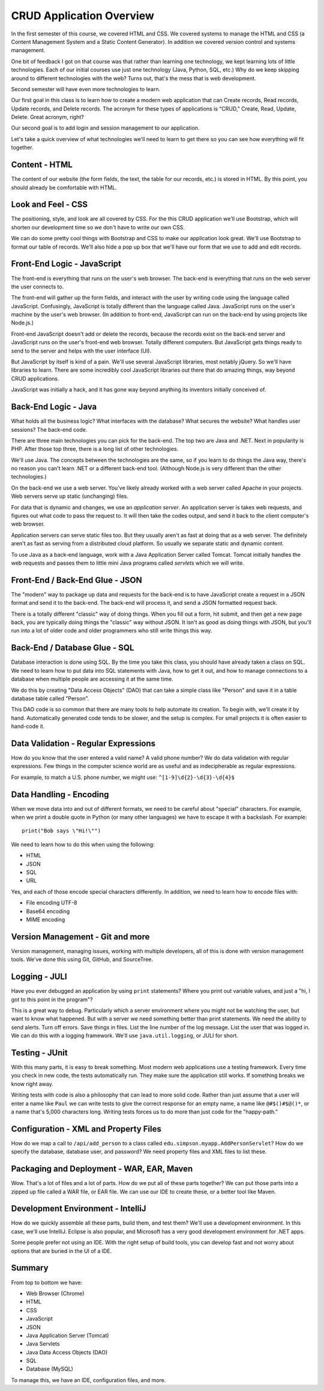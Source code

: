 CRUD Application Overview
=========================

In the first semester of this course, we covered HTML and CSS. We covered
systems to manage the HTML and CSS (a Content Management
System and a Static Content Generator). In addition we covered version control
and systems management.

One bit of feedback I got on that course was that rather than learning one
technology, we kept learning lots of little technologies. Each of our
initial courses use just one technology (Java, Python, SQL, etc.)
Why do we keep skipping around to different technologies with the web?
Turns out, that's the mess that is web development.

Second semester will have even more technologies to learn.

Our first goal in this class is to learn how to create a modern web application
that can Create records, Read records, Update records, and Delete records. The
acronym for these types of applications is "CRUD," Create, Read, Update, Delete.
Great acronym, right?

.. image:: crud_app.png

Our second goal is to add login and session management to our application.

Let's take a quick overview of what technologies we'll need to learn to get
there so you can see how everything will fit together.

Content - HTML
--------------

.. image:: html.png

The content of our website (the form fields, the text, the table for our
records, etc.) is stored in HTML. By this point, you should already be \
comfortable with HTML.

Look and Feel - CSS
-------------------

The positioning, style, and look are all covered by CSS. For the this CRUD
application we'll use Bootstrap, which will shorten our development time so
we don't have to write our own CSS.

We can do some pretty cool things with Bootstrap and CSS to make our application
look great. We'll use Bootstrap to format our table of records. We'll also
hide a pop up box that we'll have our form that we use to add and edit
records.

Front-End Logic - JavaScript
----------------------------

.. image:: javascript.png

The front-end is everything that runs on the user's web browser. The back-end
is everything that runs on the web server the user connects to.

The front-end will gather up the form fields, and interact with the user by writing code
using the language called JavaScript. Confusingly, JavaScript is totally different than the
language called Java. JavaScript runs on the
user's machine by the user's web browser. (In addition to front-end, JavaScript
can run on the back-end by using projects like Node.js.)

Front-end JavaScript doesn't add or delete the records, because the records exist on the
back-end server and JavaScript runs on the user's front-end web browser. Totally
different computers. But JavaScript gets
things ready to send to the server and helps with the user interface (UI).

But JavaScript by itself is kind of a pain. We'll use several JavaScript
libraries, most notably jQuery. So we'll have libraries to learn. There are
some incredibly cool JavaScript libraries out there that do amazing things, way beyond
CRUD applications.

JavaScript was initially a hack, and it has gone way beyond anything its inventors
initially conceived of.

Back-End Logic - Java
---------------------

.. image:: java.png

What holds all the business logic? What interfaces with the database? What
secures the website? What handles user sessions? The back-end code.

There are three main technologies you can pick for the back-end. The top two
are Java and .NET. Next in popularity is PHP. After those top three, there is
a long list of other technologies.

We'll use Java. The concepts between the technologies are the same, so if you learn to do
things the Java way, there's no reason you can't learn .NET or a different
back-end tool. (Although Node.js is very different than the other technologies.)

On the back-end we use a web server. You've likely already worked with a web
server called Apache in your projects. Web servers serve up static (unchanging)
files.

For data that is dynamic and changes, we use an *application server*. An application
server is takes web requests, and figures out what code to pass the request to.
It will then take the codes output, and send it back to the client computer's web
browser.

Application servers can serve static files too. But they usually aren't as
fast at doing that as a web server. The definitely aren't as fast as serving from
a distributed cloud platform. So usually we separate static and dynamic content.

To use Java as a back-end language,
work with a Java Application Server called Tomcat. Tomcat
initially handles the web requests and passes them to little mini Java programs
called *servlets* which we will write.

Front-End / Back-End Glue - JSON
--------------------------------

.. image:: json.png

The "modern" way to package up data and requests for the back-end is to have
JavaScript create a request in a JSON format and send it to the back-end. The
back-end will process it, and send a JSON formatted request back.

There is a totally different "classic" way of doing things. When you fill
out a form, hit submit, and then get a new page back, you are typically doing
things the "classic" way without JSON. It isn't as good as doing things with
JSON, but you'll run into a lot of older code and older programmers who still
write things this way.

Back-End / Database Glue - SQL
------------------------------

.. image:: dao.png

Database interaction is done using SQL. By the time you take this class, you
should have already taken a class on SQL. We need to learn how to put data
into SQL statements with Java, how to get it out, and how to manage connections
to a database when multiple people are accessing it at the same time.

We do this by creating "Data Access Objects" (DAO) that can take a simple class like
"Person" and save it in a table database table called "Person".

This DAO code is so common that there are many tools to help automate its
creation. To begin with, we'll create it by hand. Automatically generated code
tends to be slower, and the setup is complex. For small projects it is often
easier to hand-code it.

Data Validation - Regular Expressions
-------------------------------------

How do you know that the user entered a valid name? A valid phone number?
We do data validation with regular expressions. Few things in the computer
science world are as useful and as indecipherable as regular expressions.

For example, to match a U.S. phone number, we might use: ``^[1-9]\d{2}-\d{3}-\d{4}$``

Data Handling - Encoding
------------------------

When we move data into and out of different formats, we need to be careful about
"special" characters. For example, when we print a double quote in Python (or
many other languages) we have to escape it with a backslash. For example::

	print("Bob says \"Hi!\"")

We need to learn how to do this when using the following:

* HTML
* JSON
* SQL
* URL

Yes, and each of those encode special characters differently. In addition, we
need to learn how to encode files with:

* File encoding UTF-8
* Base64 encoding
* MIME encoding

Version Management - Git and more
---------------------------------

Version management, managing issues, working with multiple developers, all of
this is done with version management tools. We've done this using Git, GitHub,
and SourceTree.

Logging - JULI
--------------

.. image:: logging.png

Have you ever debugged an application by using ``print`` statements? Where
you print out variable values, and just a "hi, I got to this point in the
program"?

This is a great way to debug. Particularly which a server environment
where you might not be watching the user, but want to know what happened.
But with a server we need something better than print statements. We need
the ability to send alerts. Turn off errors. Save things in files. List the
line number of the log message. List the user that was logged in. We can do
this with a logging framework. We'll use ``java.util.logging``, or JULI for short.

Testing - JUnit
---------------

With this many parts, it is easy to break something. Most modern web applications
use a testing framework. Every time you check in new code, the tests automatically
run. They make sure the application still works. If something breaks we know
right away.

Writing tests with code is also a philosophy that can lead to more solid code.
Rather than just assume that a user will enter a name like ``Paul`` we can
write tests to give the correct response for an empty name, a name like
``@#$()#$@()*``, or a name that's 5,000 characters long. Writing tests forces
us to do more than just code for the "happy-path."

Configuration - XML and Property Files
--------------------------------------

.. image:: webxml.png

How do we map a call to ``/api/add_person`` to a class called
``edu.simpson.myapp.AddPersonServlet``? How do we specify the database,
database user, and password? We need property files and XML files to list
these.

Packaging and Deployment - WAR, EAR, Maven
------------------------------------------

Wow. That's a lot of files and a lot of parts. How do we put all of these
parts together? We can put those parts into a zipped up file called a WAR
file, or EAR file. We can use our IDE to create these, or a better tool like
Maven.

Development Environment - IntelliJ
----------------------------------

How do we quickly assemble all these parts, build them, and test them? We'll
use a development environment. In this case, we'll use IntelliJ. Eclipse is also
popular, and Microsoft has a very good development environment for .NET apps.

Some people prefer not using an IDE. With the right setup of build tools,
you can develop fast and not worry about options that are buried in the UI of a
IDE.

Summary
-------

From top to bottom we have:

* Web Browser (Chrome)
* HTML
* CSS
* JavaScript
* JSON
* Java Application Server (Tomcat)
* Java Servlets
* Java Data Access Objects (DAO)
* SQL
* Database (MySQL)

To manage this, we have an IDE, configuration files, and more.